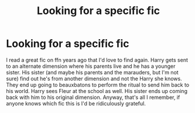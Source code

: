 #+TITLE: Looking for a specific fic

* Looking for a specific fic
:PROPERTIES:
:Author: Eevee-Fox
:Score: 2
:DateUnix: 1595926040.0
:DateShort: 2020-Jul-28
:FlairText: What's That Fic?
:END:
I read a great fic on ffn years ago that I'd love to find again. Harry gets sent to an alternate dimension where his parents live and he has a younger sister. His sister (and maybe his parents and the marauders, but I'm not sure) find out he's from another dimension and not the Harry she knows. They end up going to beauxbatons to perform the ritual to send him back to his world. Harry sees Fleur at the school as well. His sister ends up coming back with him to his original dimension. Anyway, that's all I remember, if anyone knows which fic this is I'd be ridiculously grateful.

